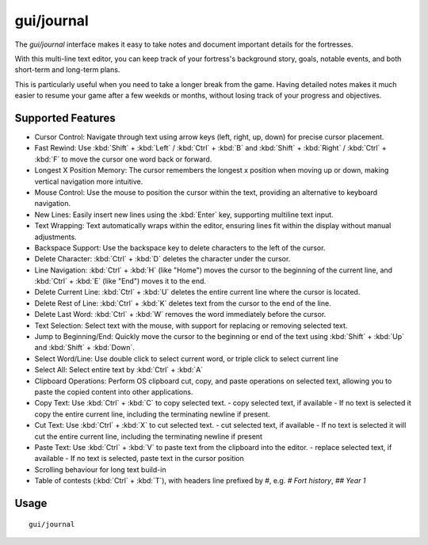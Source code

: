 gui/journal
===========

.. dfhack-tool::
    :summary: Fort journal with a multi-line text editor.
    :tags: fort interface

The `gui/journal` interface makes it easy to take notes and document
important details for the fortresses.

With this multi-line text editor,
you can keep track of your fortress's background story, goals, notable events,
and both short-term and long-term plans.

This is particularly useful when you need to take a longer break from the game.
Having detailed notes makes it much easier to resume your game after
a few weekds or months, without losing track of your progress and objectives.

Supported Features
------------------

- Cursor Control: Navigate through text using arrow keys (left, right, up, down) for precise cursor placement.
- Fast Rewind: Use :kbd:`Shift` + :kbd:`Left` / :kbd:`Ctrl` + :kbd:`B` and :kbd:`Shift` + :kbd:`Right` / :kbd:`Ctrl` + :kbd:`F` to move the cursor one word back or forward.
- Longest X Position Memory: The cursor remembers the longest x position when moving up or down, making vertical navigation more intuitive.
- Mouse Control: Use the mouse to position the cursor within the text, providing an alternative to keyboard navigation.
- New Lines: Easily insert new lines using the :kbd:`Enter` key, supporting multiline text input.
- Text Wrapping: Text automatically wraps within the editor, ensuring lines fit within the display without manual adjustments.
- Backspace Support: Use the backspace key to delete characters to the left of the cursor.
- Delete Character: :kbd:`Ctrl` + :kbd:`D` deletes the character under the cursor.
- Line Navigation: :kbd:`Ctrl` + :kbd:`H` (like "Home") moves the cursor to the beginning of the current line, and :kbd:`Ctrl` + :kbd:`E` (like "End") moves it to the end.
- Delete Current Line: :kbd:`Ctrl` + :kbd:`U` deletes the entire current line where the cursor is located.
- Delete Rest of Line: :kbd:`Ctrl` + :kbd:`K` deletes text from the cursor to the end of the line.
- Delete Last Word: :kbd:`Ctrl` + :kbd:`W` removes the word immediately before the cursor.
- Text Selection: Select text with the mouse, with support for replacing or removing selected text.
- Jump to Beginning/End: Quickly move the cursor to the beginning or end of the text using :kbd:`Shift` + :kbd:`Up` and :kbd:`Shift` + :kbd:`Down`.
- Select Word/Line: Use double click to select current word, or triple click to select current line
- Select All: Select entire text by :kbd:`Ctrl` + :kbd:`A`
- Clipboard Operations: Perform OS clipboard cut, copy, and paste operations on selected text, allowing you to paste the copied content into other applications.
- Copy Text: Use :kbd:`Ctrl` + :kbd:`C` to copy selected text.
  - copy selected text, if available
  - If no text is selected it copy the entire current line, including the terminating newline if present.
- Cut Text: Use :kbd:`Ctrl` + :kbd:`X` to cut selected text.
  - cut selected text, if available
  - If no text is selected it will cut the entire current line, including the terminating newline if present
- Paste Text: Use :kbd:`Ctrl` + :kbd:`V` to paste text from the clipboard into the editor.
  - replace selected text, if available
  - If no text is selected, paste text in the cursor position
- Scrolling behaviour for long text build-in
- Table of contests (:kbd:`Ctrl` + :kbd:`T`), with headers line prefixed by `#`, e.g. `# Fort history`, `## Year 1`

Usage
-----

::

    gui/journal
